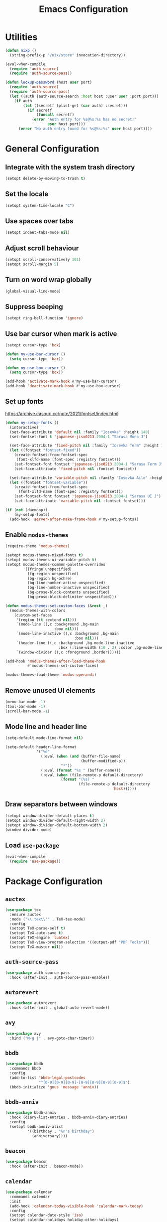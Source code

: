 #+TITLE: Emacs Configuration

* Utilities
#+begin_src emacs-lisp
  (defun nixp ()
    (string-prefix-p "/nix/store" invocation-directory))
#+end_src

#+begin_src emacs-lisp
  (eval-when-compile
    (require 'auth-source)
    (require 'auth-source-pass))

  (defun lookup-password (host user port)
    (require 'auth-source)
    (require 'auth-source-pass)
    (let ((auth (auth-source-search :host host :user user :port port)))
      (if auth
          (let ((secretf (plist-get (car auth) :secret)))
            (if secretf
                (funcall secretf)
              (error "Auth entry for %s@%s:%s has no secret!"
                     user host port)))
        (error "No auth entry found for %s@%s:%s" user host port))))
#+end_src

* General Configuration
** Integrate with the system trash directory
#+begin_src emacs-lisp
  (setopt delete-by-moving-to-trash t)
#+end_src

** Set the locale
#+begin_src emacs-lisp
  (setopt system-time-locale "C")
#+end_src

** Use spaces over tabs
#+begin_src emacs-lisp
  (setopt indent-tabs-mode nil)
#+end_src

** Adjust scroll behaviour
#+begin_src emacs-lisp
  (setopt scroll-conservatively 101)
  (setopt scroll-margin 5)
#+end_src

** Turn on word wrap globally
#+begin_src emacs-lisp
  (global-visual-line-mode)
#+end_src

** Suppress beeping
#+begin_src emacs-lisp
  (setopt ring-bell-function 'ignore)
#+end_src

** Use bar cursor when mark is active
#+begin_src emacs-lisp
  (setopt cursor-type 'box)

  (defun my-use-bar-cursor ()
    (setq cursor-type 'bar))

  (defun my-use-box-cursor ()
    (setq cursor-type 'box))

  (add-hook 'activate-mark-hook #'my-use-bar-cursor)
  (add-hook 'deactivate-mark-hook #'my-use-box-cursor)
#+end_src

** Set up fonts
https://archive.casouri.cc/note/2021/fontset/index.html
#+begin_src emacs-lisp
  (defun my-setup-fonts ()
    (interactive)
    (set-face-attribute 'default nil :family "Iosevka" :height 140)
    (set-fontset-font t 'japanese-jisx0213.2004-1 "Sarasa Mono J")

    (set-face-attribute 'fixed-pitch nil :family "Iosevka Term" :height 1.0)
    (let ((fontset "fontset-fixed"))
      (create-fontset-from-fontset-spec
       (font-xlfd-name (font-spec :registry fontset)))
      (set-fontset-font fontset 'japanese-jisx0213.2004-1 "Sarasa Term J")
      (set-face-attribute 'fixed-pitch nil :fontset fontset))

    (set-face-attribute 'variable-pitch nil :family "Iosevka Aile" :height 1.0)
    (let ((fontset "fontset-variable"))
      (create-fontset-from-fontset-spec
        (font-xlfd-name (font-spec :registry fontset)))
      (set-fontset-font fontset 'japanese-jisx0213.2004-1 "Sarasa UI J")
      (set-face-attribute 'variable-pitch nil :fontset fontset)))

  (if (not (daemonp))
      (my-setup-fonts)
    (add-hook 'server-after-make-frame-hook #'my-setup-fonts))
#+end_src

** Enable =modus-themes=
 #+begin_src emacs-lisp
   (require-theme 'modus-themes)

   (setopt modus-themes-mixed-fonts t)
   (setopt modus-themes-ui-variable-pitch t)
   (setopt modus-themes-common-palette-overrides
           '((fringe unspecified)
             (fg-region unspecified)
             (bg-region bg-ochre)
             (bg-line-number-active unspecified)
             (bg-line-number-inactive unspecified)
             (bg-prose-block-contents unspecified)
             (bg-prose-block-delimiter unspecified)))

   (defun modus-themes-set-custom-faces (&rest _)
     (modus-themes-with-colors
       (custom-set-faces
        '(region ((t :extend nil)))
        `(mode-line ((,c :background ,bg-main
                         :box nil)))
        `(mode-line-inactive ((,c :background ,bg-main
                                  :box nil)))
        `(header-line ((,c :background ,bg-mode-line-inactive
                           :box (:line-width (10 . 2) :color ,bg-mode-line-inactive))))
        `(window-divider ((,c :foreground ,border))))))

   (add-hook 'modus-themes-after-load-theme-hook
             #'modus-themes-set-custom-faces)

   (modus-themes-load-theme 'modus-operandi)
#+end_src

** Remove unused UI elements
#+begin_src emacs-lisp
  (menu-bar-mode -1)
  (tool-bar-mode -1)
  (scroll-bar-mode -1)
#+end_src

** Mode line and header line
#+begin_src emacs-lisp
  (setq-default mode-line-format nil)

  (setq-default header-line-format
                '("%e"
                  (:eval (when (and (buffer-file-name)
                                    (buffer-modified-p))
                           "*"))
                  (:eval (format "%s " (buffer-name)))
                  (:eval (when (file-remote-p default-directory)
                           (format "(%s) "
                                   (file-remote-p default-directory
                                                  'host))))))
#+end_src

** Draw separators between windows
#+begin_src emacs-lisp
  (setopt window-divider-default-places t)
  (setopt window-divider-default-right-width 2)
  (setopt window-divider-default-bottom-width 2)
  (window-divider-mode)
#+end_src

** Load =use-package=
#+begin_src emacs-lisp
  (eval-when-compile
    (require 'use-package))
#+end_src

* Package Configuration
** =auctex=
#+begin_src emacs-lisp
  (use-package tex
    :ensure auctex
    :mode ("\\.tex\\'" . TeX-tex-mode)
    :config
    (setopt TeX-parse-self t)
    (setopt TeX-auto-save t)
    (setopt TeX-engine 'luatex)
    (setopt TeX-view-program-selection '((output-pdf "PDF Tools")))
    (setopt TeX-master nil))
#+end_src

** =auth-source-pass=
#+begin_src emacs-lisp
  (use-package auth-source-pass
    :hook (after-init . auth-source-pass-enable))
#+end_src

** =autorevert=
#+begin_src emacs-lisp
  (use-package autorevert
    :hook (after-init . global-auto-revert-mode))
#+end_src

** =avy=
#+begin_src emacs-lisp
  (use-package avy
    :bind ("M-g j" . avy-goto-char-timer))
#+end_src

** =bbdb=
#+begin_src emacs-lisp
  (use-package bbdb
    :commands bbdb
    :config
    (add-to-list 'bbdb-legal-postcodes
                 "^[0-9][0-9][0-9]-[0-9][0-9][0-9][0-9]$")
    (bbdb-initialize 'gnus 'message 'anniv))
#+end_src

** =bbdb-anniv=
#+begin_src emacs-lisp
  (use-package bbdb-anniv
    :hook (diary-list-entries . bbdb-anniv-diary-entries)
    :config
    (setopt bbdb-anniv-alist
            '((birthday . "%n's birthday")
              (anniversary))))
#+end_src

** =beacon=
#+begin_src emacs-lisp
  (use-package beacon
    :hook (after-init . beacon-mode))
#+end_src

** =calendar=
#+begin_src emacs-lisp
  (use-package calendar
    :commands calendar
    :init
    (add-hook 'calendar-today-visible-hook 'calendar-mark-today)
    :config
    (setopt calendar-date-style 'iso)
    (setopt calendar-holidays holiday-other-holidays)
    (setopt calendar-mark-diary-entries-flag t))
#+end_src

** =cape=
#+begin_src emacs-lisp
  (use-package cape
    :bind ("C-c p" . cape-prefix-map)
    :init
    (add-hook 'completion-at-point-functions #'cape-dabbrev)
    (add-hook 'completion-at-point-functions #'cape-elisp-symbol)
    (add-hook 'completion-at-point-functions #'cape-file)
    (add-hook 'completion-at-point-functions #'cape-keyword))
#+end_src

** =consult=
#+begin_src emacs-lisp
  (use-package consult
    :bind (;; C-c bindings in `mode-specific-map'
           ("C-c M-x" . consult-mode-command)
           ("C-c h" . consult-history)
           ("C-c k" . consult-kmacro)
           ("C-c m" . consult-man)
           ("C-c i" . consult-info)
           ([remap Info-search] . consult-info)
           ;; C-x bindings in `ctl-x-map'
           ("C-x M-:" . consult-complex-command)     ;; orig. repeat-complex-command
           ("C-x b" . consult-buffer)                ;; orig. switch-to-buffer
           ("C-x 4 b" . consult-buffer-other-window) ;; orig. switch-to-buffer-other-window
           ("C-x 5 b" . consult-buffer-other-frame)  ;; orig. switch-to-buffer-other-frame
           ("C-x t b" . consult-buffer-other-tab)    ;; orig. switch-to-buffer-other-tab
           ("C-x r b" . consult-bookmark)            ;; orig. bookmark-jump
           ("C-x p b" . consult-project-buffer)      ;; orig. project-switch-to-buffer
           ;; Custom M-# bindings for fast register access
           ("M-#" . consult-register-load)
           ("M-'" . consult-register-store)          ;; orig. abbrev-prefix-mark (unrelated)
           ("C-M-#" . consult-register)
           ;; Other custom bindings
           ("M-y" . consult-yank-pop)                ;; orig. yank-pop
           ;; M-g bindings in `goto-map'
           ("M-g e" . consult-compile-error)
           ("M-g f" . consult-flymake)               ;; Alternative: consult-flycheck
           ("M-g g" . consult-goto-line)             ;; orig. goto-line
           ("M-g M-g" . consult-goto-line)           ;; orig. goto-line
           ("M-g o" . consult-outline)               ;; Alternative: consult-org-heading
           ("M-g m" . consult-mark)
           ("M-g k" . consult-global-mark)
           ("M-g i" . consult-imenu)
           ("M-g I" . consult-imenu-multi)
           ;; M-s bindings in `search-map'
           ("M-s d" . consult-find)                  ;; Alternative: consult-fd
           ("M-s c" . consult-locate)
           ("M-s g" . consult-grep)
           ("M-s G" . consult-git-grep)
           ("M-s r" . consult-ripgrep)
           ("M-s l" . consult-line)
           ("M-s L" . consult-line-multi)
           ("M-s k" . consult-keep-lines)
           ("M-s u" . consult-focus-lines)
           ;; Isearch integration
           ("M-s e" . consult-isearch-history)
           :map isearch-mode-map
           ("M-e" . consult-isearch-history)         ;; orig. isearch-edit-string
           ("M-s e" . consult-isearch-history)       ;; orig. isearch-edit-string
           ("M-s l" . consult-line)                  ;; needed by consult-line to detect isearch
           ("M-s L" . consult-line-multi)            ;; needed by consult-line to detect isearch
           ;; Minibuffer history
           :map minibuffer-local-map
           ("M-s" . consult-history)                 ;; orig. next-matching-history-element
           ("M-r" . consult-history))                ;; orig. previous-matching-history-element

    :init
    ;; Optionally configure the register formatting. This improves the register
    ;; preview for `consult-register', `consult-register-load',
    ;; `consult-register-store' and the Emacs built-ins.
    (setopt register-preview-delay 0.5)
    (setq register-preview-function #'consult-register-format)

    ;; Optionally tweak the register preview window.
    ;; This adds thin lines, sorting and hides the mode line of the window.
    (advice-add #'register-preview :override #'consult-register-window)

    ;; Use Consult to select xref locations with preview
    (setopt xref-show-xrefs-function #'consult-xref)
    (setopt xref-show-definitions-function #'consult-xref)

    ;; Configure other variables and modes in the :config section,
    ;; after lazily loading the package.
    :config
    (setopt consult-narrow-key "<") ;; "C-+"
    ;; For some commands and buffer sources it is useful to configure the
    ;; :preview-key on a per-command basis using the `consult-customize' macro.
    (consult-customize consult-theme :preview-key '(:debounce 0.2 any)
                       consult-ripgrep consult-git-grep consult-grep
                       consult-bookmark consult-recent-file consult-xref
                       consult--source-bookmark consult--source-file-register
                       consult--source-recent-file consult--source-project-recent-file
                       ;; :preview-key "M-."
                       :preview-key '(:debounce 0.4 any))

    ;; Optionally make narrowing help available in the minibuffer.
    ;; You may want to use `embark-prefix-help-command' or which-key instead.
    ;; (keymap-set consult-narrow-map (concat consult-narrow-key " ?") #'consult-narrow-help)
  )
#+end_src

** =corfu=
#+begin_src emacs-lisp
  (use-package corfu
    :bind (:map corfu-map
                ("RET" . corfu-send))
    :hook (after-init . global-corfu-mode)
    :preface
    (defun my-corfu-set-up-eshell ()
      (setq-local corfu-auto nil)
      (corfu-mode))
    :init
    (add-hook 'eshell-mode-hook #'my-corfu-set-up-eshell)
    :config
    (setopt tab-always-indent 'complete))
#+end_src

** =css-mode=
#+begin_src emacs-lisp
  (use-package css-mode
    :mode "\\.css\\'"
    :init
    (when (treesit-language-available-p 'css)
      (add-to-list 'major-mode-remap-alist
                   (cons 'css-mode #'css-ts-mode))))
#+end_src

** =c-ts-mode=
#+begin_src emacs-lisp
  (use-package c-ts-mode
    :when (and (treesit-language-available-p 'c)
               (treesit-language-available-p 'cpp))
    :defer t
    :init
    (add-to-list 'major-mode-remap-alist
                 (cons 'c-mode #'c-ts-mode))
    (add-to-list 'major-mode-remap-alist
                 (cons 'c++-mode #'c++-ts-mode))
    (add-to-list 'major-mode-remap-alist
                 (cons 'c-or-c++-mode #'c-or-c++-ts-mode)))
#+end_src

** =ddskk=
#+begin_src emacs-lisp
  (use-package skk
    :bind ("C-x j" . skk-mode)
    :hook ((isearch-mode . skk-isearch-setup-maybe)
           (isearch-mode-end . skk-isearch-cleanup-maybe))
    :preface
    (defun skk-isearch-setup-maybe ()
      (require 'skk-vars)
      (when (or (eq skk-isearch-mode-enable 'always)
                (and (boundp 'skk-mode)
                     skk-mode
                     skk-isearch-mode-enable))
        (skk-isearch-mode-setup)))

    (defun skk-isearch-cleanup-maybe ()
      (require 'skk-vars)
      (when (and (featurep 'skk-isearch)
                 skk-isearch-mode-enable)
        (skk-isearch-mode-cleanup)))
    :config
    (setopt skk-user-directory (expand-file-name "skk" user-emacs-directory))
    (setopt skk-egg-like-newline t)
    (setopt skk-delete-implies-kakutei nil)
    (setopt skk-status-indicator 'minor-mode)
    (setopt skk-isearch-mode-enable t))
#+end_src

** =diary-lib=
#+begin_src emacs-lisp
  (use-package diary-lib
    :hook ((diary-list-entries . diary-include-other-diary-files)
           (diary-mark-entries . diary-mark-included-diary-files)))
#+end_src

** =dired=
#+begin_src emacs-lisp
  (use-package dired
    :bind ("C-x d" . dired))
#+end_src

** =dired-subtree=
#+begin_src emacs-lisp
  (use-package dired-subtree
    :after dired
    :bind (:map dired-mode-map
                ("<tab>" . dired-subtree-toggle)
                ("TAB" . dired-subtree-toggle)))
#+end_src

** =display-line-numbers=
#+begin_src emacs-lisp
  (use-package display-line-numbers
    :hook ((conf-mode . display-line-numbers-mode)
           (prog-mode . display-line-numbers-mode))
    :config
    (setopt display-line-numbers-type 'relative))
#+end_src

** =eat=
#+begin_src emacs-lisp
  (use-package eat
    :hook (eshell-load . eat-eshell-mode))
#+end_src

** =eglot=
#+begin_src emacs-lisp
  (use-package eglot
    :commands eglot
    :config
    (setopt eglot-autoshutdown t)
    (add-to-list 'eglot-server-programs
                 (cons (list 'nix-mode 'nix-ts-mode)
                       (list "nixd")))
    (add-to-list 'eglot-server-programs
                 (cons 'web-svelte-mode
                       (list "svelteserver" "--stdio")))
    (add-to-list 'eglot-server-programs
                 (cons 'typst-ts-mode
                       (list "tinymist"))))
#+end_src

** =elec-pair=
#+begin_src emacs-lisp
  (use-package elec-pair
    :hook ((conf-mode . electric-pair-local-mode)
           (prog-mode . electric-pair-local-mode)))
#+end_src

** =ellama=
#+begin_src emacs-lisp
  (use-package ellama
    :bind ("C-c e" . ellama-transient-main-menu)
    :config
    (require 'llm-openai)
    (require 'llm-gemini)
    (setopt ellama-fill-paragraphs nil)
    (setopt ellama-providers
            (list (cons "open-mistral-nemo"
                        (make-llm-openai-compatible
                         :key (lookup-password "api.mistral.ai" "emacs" 443)
                         :url "https://api.mistral.ai/v1/"
                         :chat-model "open-mistral-nemo"))
                  (cons "gemini-1.5-flash-8b"
                        (make-llm-gemini
                         :key (lookup-password "generativelanguage.googleapis.com" "emacs" 443)
                         :chat-model "gemini-1.5-flash-8b")))))
#+end_src

** =embark=
#+begin_src emacs-lisp
  (use-package embark
    :bind (("C-." . embark-act)
           ("C-h b" . embark-bindings))
    :init
    (setopt prefix-help-command #'embark-prefix-help-command)
    :config
    (setopt embark-indicators (list #'embark-minimal-indicator
                                    #'embark-highlight-indicator
                                    #'embark-isearch-highlight-indicator))
    (add-to-list 'display-buffer-alist
                 '("\\`\\*Embark Collect \\(Live\\|Completions\\)\\*"
                   nil
                   (window-parameters (mode-line-format . none)))))
#+end_src

** =embark-consult=
#+begin_src emacs-lisp
  (use-package embark-consult
    :after (embark consult)
    :init
    (add-hook 'embark-collect-mode-hook #'consult-preview-at-point-mode))
#+end_src

** =ement=
#+begin_src emacs-lisp
  (use-package ement
    :commands ement-connect
    :config
    (setopt ement-save-sessions t))
#+end_src

** =envrc=
#+begin_src emacs-lisp
  (use-package envrc
    :hook (after-init . envrc-global-mode))
#+end_src

** =epg=
#+begin_src emacs-lisp
  (use-package epg
    :defer t
    :config
    (setopt epg-pinentry-mode 'loopback))
#+end_src

** =eshell=
#+begin_src emacs-lisp
  (use-package eshell
    :commands eshell
    :preface
    (defun my-eshell-reset-scroll-margin ()
      (setq-local scroll-margin 0))
    :init
    (add-hook 'eshell-mode-hook #'my-eshell-reset-scroll-margin))
#+end_src

** =exec-path-from-shell=
#+begin_src emacs-lisp
  (use-package exec-path-from-shell
    :when (daemonp)
    :hook (after-init . exec-path-from-shell-initialize)
    :config
    (add-to-list 'exec-path-from-shell-variables "SSH_AUTH_SOCK")
    (add-to-list 'exec-path-from-shell-variables "XDG_DATA_DIRS")
    (add-to-list 'exec-path-from-shell-variables "ASPELL_CONF"))
#+end_src

** =flymake=
#+begin_src emacs-lisp
  (use-package flymake
    :commands flymake-mode
    :config
    (setopt flymake-indicator-type 'margins)
    (setopt flymake-margin-indicator-position 'left-margin))
#+end_src

** =gdb-mi=
#+begin_src emacs-lisp
  (use-package gdb-mi
    :commands gdb
    :config
    (setopt gdb-show-main t))
#+end_src

** =go-ts-mode=
#+begin_src emacs-lisp
  (use-package go-ts-mode
    :mode "\\.go\\'")
#+end_src

** =haskell-mode=
#+begin_src emacs-lisp
  (use-package haskell-mode
    :mode "\\.hs\\'"
    :config
    (setopt haskell-stylish-on-save t))
#+end_src

** =hl-line=
#+begin_src emacs-lisp
  (use-package hl-line
    :hook (dired-mode . hl-line-mode)
    :preface
    (defun my-hide-hl-line-on-mark-activation ()
      (when (bound-and-true-p hl-line-mode)
        (setq-local my-hl-line-active-p t)
        (hl-line-mode -1)))

    (defun my-restore-hl-line-on-mark-deactivation ()
      (when (bound-and-true-p my-hl-line-active-p)
        (hl-line-mode)))
    :init
    (add-hook 'activate-mark-hook
              #'my-hide-hl-line-on-mark-activation)

    (add-hook 'deactivate-mark-hook
              #'my-restore-hl-line-on-mark-deactivation)
    :config
    (setopt hl-line-sticky-flag nil))
#+end_src

** =html-ts-mode=
#+begin_src emacs-lisp
  (use-package html-ts-mode
    :when (treesit-language-available-p 'html)
    :defer t
    :init
    (add-to-list 'major-mode-remap-alist
                 (cons 'html-mode #'html-ts-mode)))
#+end_src

** =japanese-holidays=
#+begin_src emacs-lisp
  (use-package japanese-holidays
    :after calendar
    :config
    (setopt calendar-holidays
            (append calendar-holidays japanese-holidays)))
#+end_src

** =jinx=
#+begin_src emacs-lisp
  (use-package jinx
    :bind ("M-$" . jinx-correct)
    :hook (text-mode . jinx-mode)
    :config
    (setopt jinx-languages "en"))
#+end_src

** =ledger-mode=
#+begin_src emacs-lisp
  (use-package ledger-mode
    :mode "\\.ledger\\'")
#+end_src

** =llm=
#+begin_src emacs-lisp
  (use-package llm
    :defer t
    :config
    (setopt llm-warn-on-nonfree nil))
#+end_src

** =magit=
#+begin_src emacs-lisp
  (use-package magit
    :bind ("C-x g" . magit-status))
#+end_src

** =marginalia=
#+begin_src emacs-lisp
  (use-package marginalia
    :hook (after-init . marginalia-mode))
#+end_src

** =markdown-mode=
#+begin_src emacs-lisp
  (use-package markdown-mode
    :mode (("\\.md\\'" . markdown-mode)
           ("README\\.md\\\'" . gfm-mode))
    :bind (:repeat-map markdown-outline-repeat-map
                       ("n" . markdown-outline-next)
                       ("p" . markdown-outline-previous))
    :init
    (add-hook 'markdown-mode-hook #'variable-pitch-mode))
#+end_src

** =midnight=
#+begin_src emacs-lisp
  (use-package midnight
    :when (daemonp)
    :hook (after-init . midnight-mode))
#+end_src

** =nix-mode=
#+begin_src emacs-lisp
  (use-package nix-mode
    :mode "\\.nix\\'")
#+end_src

** =nix-ts-mode=
#+begin_src emacs-lisp
  (use-package nix-ts-mode
    :when (treesit-language-available-p 'nix)
    :defer t
    :init
    (add-to-list 'major-mode-remap-alist
                 (cons 'nix-mode #'nix-ts-mode)))
#+end_src

** =nov=
#+begin_src emacs-lisp
  (use-package nov
    :mode ("\\.epub\\'" . nov-mode))
#+end_src

** =olivetti=
#+begin_src emacs-lisp
  (use-package olivetti
    :hook (org-mode . olivetti-mode)
    :bind (:repeat-map olivetti-change-body-width-repeat-map
                       ("{" . olivetti-shrink)
                       ("}" . olivetti-expand)))
#+end_src

** =orderless=
#+begin_src emacs-lisp
  (use-package orderless
    :config
    (setopt completion-styles '(orderless basic))
    (setopt completion-category-defaults nil)
    (setopt completion-category-overrides
            '((eglot (styles orderless))
              (eglot-capf (styles orderless)))))
#+end_src

** =org=
#+begin_src emacs-lisp
  (use-package org
    :mode ("\\.org\\'" . org-mode)
    :bind ((:repeat-map org-visible-heading-repeat-map
                        ("n" . org-next-visible-heading)
                        ("p" . org-previous-visible-heading))
           (:repeat-map org-todo-repeat-map
                        ("t" . org-todo)))
    :init
    (add-hook 'org-mode-hook #'variable-pitch-mode)
    :config
    (setopt org-hide-emphasis-markers t)
    (setopt org-agenda-files (list org-directory))
    (setopt org-default-notes-file (expand-file-name "notes.org" org-directory))
    (setopt org-todo-keywords '((sequence "TODO" "IN PROGRESS"
                                          "|"
                                          "DONE" "CANCELLED")))
    (org-babel-do-load-languages
     'org-babel-load-languages
     '((emacs-lisp . t)
       (haskell . t)
       (plantuml . t)
       (python . t)
       (shell . t))))
#+end_src

** =org-agenda=
#+begin_src emacs-lisp
  (use-package org-agenda
    :bind ("C-c a" . org-agenda)
    :config
    (setopt org-agenda-include-diary t)
    (setopt org-tags-column 0)
    (setopt org-agenda-block-separator ?─)
    (setopt org-agenda-time-grid
            '((daily today require-timed)
              (800 1000 1200 1400 1600 1800 2000)
              " ┄┄┄┄┄ " "┄┄┄┄┄┄┄┄┄┄┄┄┄┄┄"))
    (setopt  org-agenda-current-time-string
             "◀── now ─────────────────────────────────────────────────"))
#+end_src

** =org-appear=
#+begin_src emacs-lisp
  (use-package org-appear
    :hook (org-mode . org-appear-mode)
    :config
    (setopt org-appear-autoemphasis t)
    (setopt org-appear-autolinks t)
    (setopt org-appear-autosubmarkers t)
    (setopt org-appear-autoentities t)
    (setopt org-appear-autokeywords t)
    (setopt org-appear-inside-latex t))
#+end_src

** =org-capture=
#+begin_src emacs-lisp
  (use-package org-capture
    :bind ("C-c c" . org-capture)
    :config
    (setopt org-capture-templates
            `(("t" "Todo" entry (file ,(expand-file-name "todos.org" org-directory))
               "* TODO %^{Title}"
               :empty-lines 1))))
#+end_src

** =org-contacts=
#+begin_src emacs-lisp
  (use-package org-contacts
    :commands org-contacts
    :config
    (setopt org-contacts-files
            (list (expand-file-name "contacts.org"
                                    org-directory)))
    (setopt org-contacts-birthday-format "Birthday: %l"))
#+end_src

** =org-modern=
#+begin_src emacs-lisp
  (use-package org-modern
    :hook ((org-mode . org-modern-mode)
           (org-agenda-finalize . org-modern-agenda))
    :config
    (setopt org-modern-star 'replace))
#+end_src

** =org-roam=
#+begin_src emacs-lisp
  (use-package org-roam
    :bind (("C-c n f" . org-roam-node-find)
           ("C-c n i" . org-roam-node-insert)))
#+end_src

** =paren=
#+begin_src emacs-lisp
  (use-package paren
    :hook ((conf-mode . show-paren-local-mode)
           (prog-mode . show-paren-local-mode))
    :config
    (setopt show-paren-context-when-offscreen 'overlay))
#+end_src

** =pdf-tools=
#+begin_src emacs-lisp
  (use-package pdf-tools
    :magic ("%PDF" . pdf-view-mode)
    :config
    (pdf-loader-install))
#+end_src

** =pixel-scroll=
#+begin_src emacs-lisp
  (use-package pixel-scroll
    :when (display-graphic-p)
    :hook (after-init . pixel-scroll-precision-mode))
#+end_src

** =project=
#+begin_src emacs-lisp
  (use-package project
    :bind-keymap ("C-x p" . project-prefix-map)
    :config
    (setopt project-vc-extra-root-markers
            (list "*.cabal"
                  ".dir-locals.el"
                  ".envrc"
                  "CMakeLists.txt"
                  "Cargo.toml"
                  "flake.nix"
                  "package.json"
                  "pyproject.toml"
                  "requirements.txt"
                  "stack.yaml")))
#+end_src

** =python=
#+begin_src emacs-lisp
  (use-package python
    :mode ("\\.py\\'" . python-mode)
    :init
    (when (treesit-language-available-p 'python)
      (add-to-list 'major-mode-remap-alist
                   (cons 'python-mode #'python-ts-mode)))
    :config
    (setopt python-indent-guess-indent-offset-verbose nil))
#+end_src

** =recentf=
#+begin_src emacs-lisp
  (use-package recentf
    :hook (after-init . recentf-mode))
#+end_src

** =repeat=
#+begin_src emacs-lisp
  (use-package repeat
    :hook (after-init . repeat-mode))
#+end_src

** =rust-mode=
#+begin_src emacs-lisp
  (use-package rust-mode
    :mode "\\.rs\\'"
    :config
    (setopt rust-format-on-save t)
    (setopt rust-mode-treesitter-derive t))
#+end_src

** =savehist=
#+begin_src emacs-lisp
  (use-package savehist
    :hook (after-init . savehist-mode))
#+end_src

** =tempel=
#+begin_src emacs-lisp
  (use-package tempel
    :bind (("M-+" . tempel-complete)
           ("M-*" . tempel-insert))
    :hook ((conf-mode . tempel-setup-capf)
           (prog-mode . tempel-setup-capf)
           (text-mode . tempel-setup-capf))
    :preface
    ;; Setup completion at point
    (defun tempel-setup-capf ()
      ;; Add the Tempel Capf to `completion-at-point-functions'.
      ;; `tempel-expand' only triggers on exact matches. Alternatively use
      ;; `tempel-complete' if you want to see all matches, but then you
      ;; should also configure `tempel-trigger-prefix', such that Tempel
      ;; does not trigger too often when you don't expect it. NOTE: We add
      ;; `tempel-expand' *before* the main programming mode Capf, such
      ;; that it will be tried first.
      (setq-local completion-at-point-functions
                  (cons #'tempel-complete
                        completion-at-point-functions)))
    :config
    (setopt tempel-trigger-prefix "<")
    (when (nixp)
      (unless (listp tempel-path)
        (setq tempel-path (list tempel-path)))
      (add-to-list 'tempel-path
                   (expand-file-name "templates" user-emacs-directory))))
#+end_src

** =transient=
#+begin_src emacs-lisp
  (use-package transient
    :defer t
    :config
    (setopt transient-mode-line-format nil))
#+end_src

** =treesit-fold=
#+begin_src emacs-lisp
  (use-package treesit-fold
    :bind (("C-c t o" . treesit-fold-open)
           ("C-c t c" . treesit-fold-close)))
#+end_src

** =typescript-ts-mode=
#+begin_src emacs-lisp
  (use-package typescript-ts-mode
    :when (and (treesit-language-available-p 'typescript)
               (treesit-language-available-p 'tsx))
    :mode (("\\.ts\\'" . typescript-ts-mode)
           ("\\.tsx\\'" . tsx-mode-mode)))
#+end_src

** =typst-ts-mode=
#+begin_src emacs-lisp
  (use-package typst-ts-mode
    :when (treesit-language-available-p 'typst)
    :mode "\\.typ\\'")
#+end_src

** =valign=
#+begin_src emacs-lisp
  (use-package valign
    :hook (org-mode . valign-mode))
#+end_src

** =vertico=
#+begin_src emacs-lisp
  (use-package vertico
    :hook (after-init . vertico-mode))
#+end_src

** =vundo=
#+begin_src emacs-lisp
  (use-package vundo
    :bind ("C-x u" . vundo)
    :preface
    (defun my-vundo-hide-header-line ()
      (setq header-line-format nil))
    :init
    (add-hook 'vundo-mode-hook #'my-vundo-hide-header-line))
#+end_src

** =web-mode=
#+begin_src emacs-lisp
  (use-package web-mode
    :mode (("\\.jinja\\'" . web-mode)
           ("\\.svelte\\'" . web-svelte-mode))
    :preface
    (define-derived-mode web-svelte-mode web-mode "Svelte"
      "Major mode for editing Svelte files")
    :config
    (setopt web-mode-script-padding 2)
    (setopt web-mode-style-padding 2))
#+end_src

** =wgrep=
#+begin_src emacs-lisp
  (use-package wgrep
    :bind (:map grep-mode-map
                ("e" . wgrep-change-to-wgrep-mode)))
#+end_src

** =whitespace-cleanup-mode=
#+begin_src emacs-lisp
  (use-package whitespace-cleanup-mode
    :hook ((conf-mode . whitespace-cleanup-mode)
           (prog-mode . whitespace-cleanup-mode)
           (text-mode . whitespace-cleanup-mode)))
#+end_src

** =windmove=
#+begin_src emacs-lisp
  (use-package windmove
    :bind (("S-<up>" . windmove-up)
           ("S-<right>" . windmove-right)
           ("S-<down>" . windmove-down)
           ("S-<left>" . windmove-left)))
#+end_src

** =winnder=
#+begin_src emacs-lisp
  (use-package winner
    :hook (after-init . winner-mode))
#+end_src

** =yaml-mode=
#+begin_src emacs-lisp
  (use-package yaml-mode
    :mode "\\.ya?ml\\'")
#+end_src

* Apply additional customisations from ~custom-file~
#+begin_src emacs-lisp
  (setq custom-file
        (expand-file-name "custom.el" user-emacs-directory))

  (when (file-exists-p custom-file)
    (load custom-file))
#+end_src
